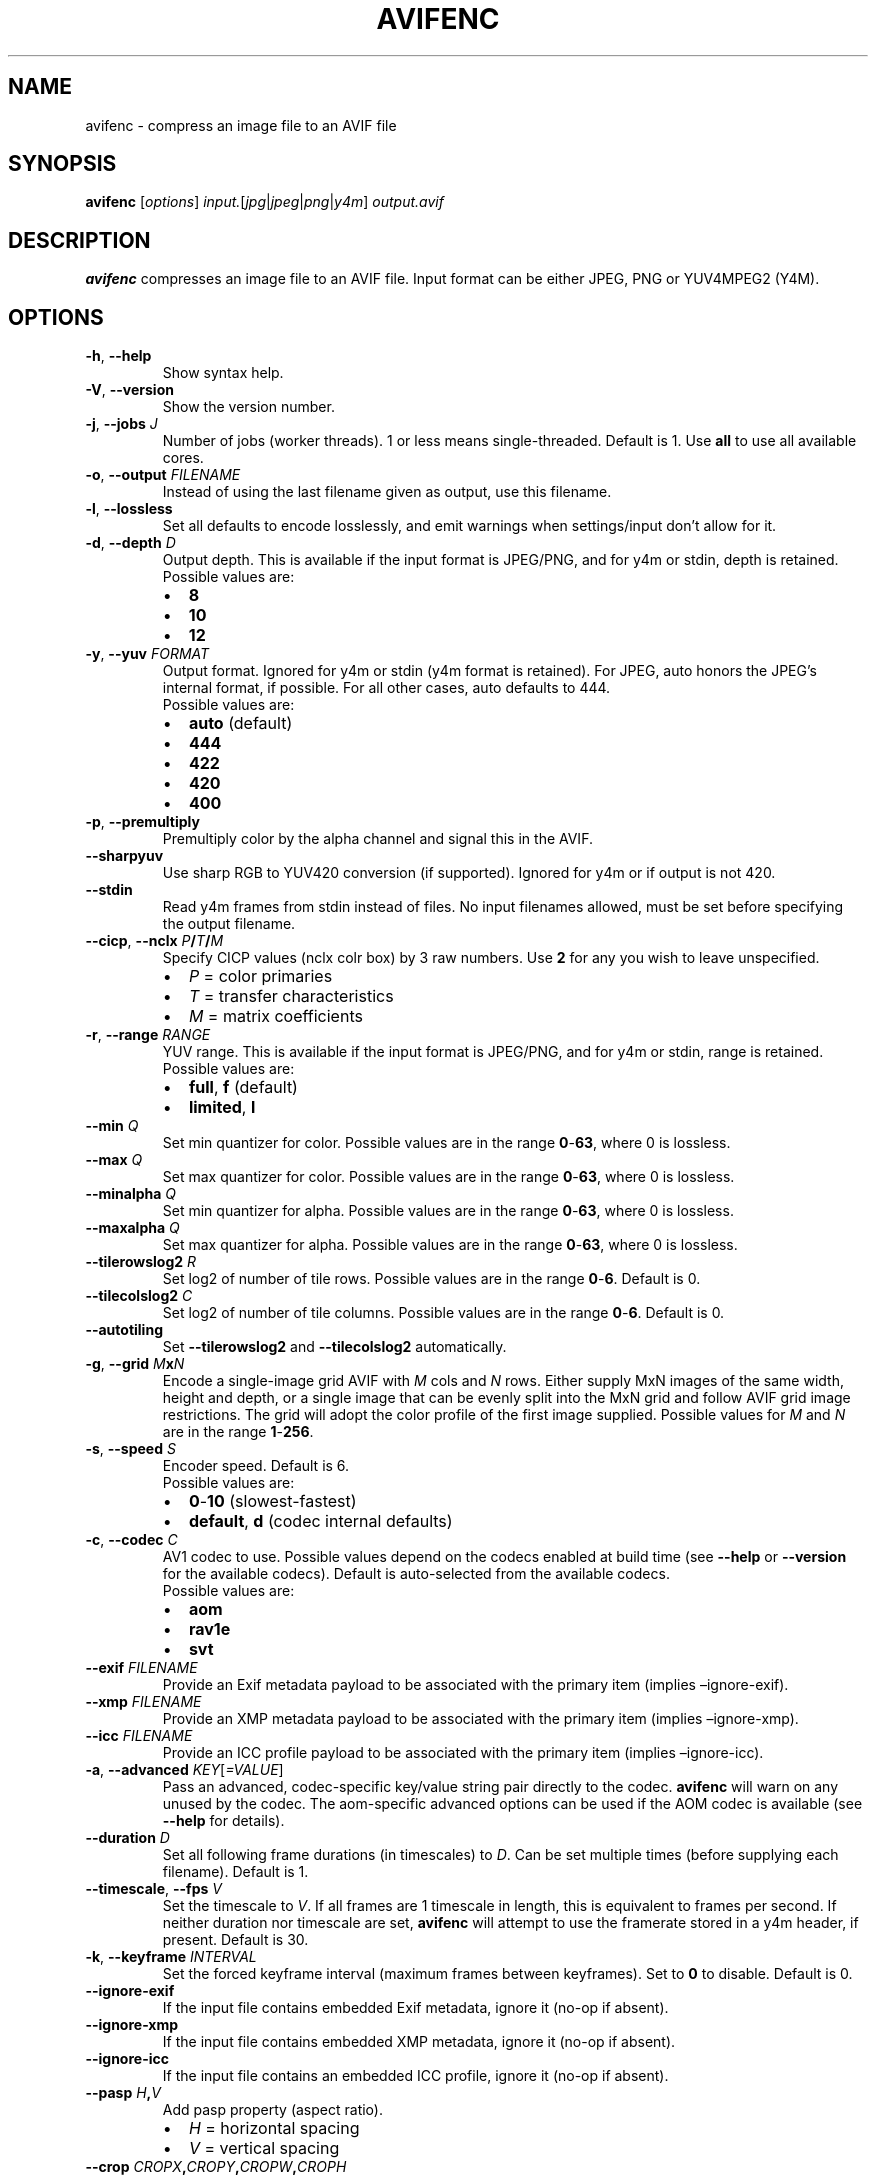 .\" Automatically generated by Pandoc 2.17.1.1
.\"
.\" Define V font for inline verbatim, using C font in formats
.\" that render this, and otherwise B font.
.ie "\f[CB]x\f[]"x" \{\
. ftr V B
. ftr VI BI
. ftr VB B
. ftr VBI BI
.\}
.el \{\
. ftr V CR
. ftr VI CI
. ftr VB CB
. ftr VBI CBI
.\}
.TH "AVIFENC" "1" "2022-04-30" "libavif 0.11.1" "General Commands Manual"
.hy
.SH NAME
.PP
avifenc - compress an image file to an AVIF file
.SH SYNOPSIS
.PP
\f[B]avifenc\f[R] [\f[I]options\f[R]]
\f[I]input.\f[R][\f[I]jpg\f[R]|\f[I]jpeg\f[R]|\f[I]png\f[R]|\f[I]y4m\f[R]]
\f[I]output.avif\f[R]
.SH DESCRIPTION
.PP
\f[B]avifenc\f[R] compresses an image file to an AVIF file.
Input format can be either JPEG, PNG or YUV4MPEG2 (Y4M).
.SH OPTIONS
.TP
\f[B]-h\f[R], \f[B]--help\f[R]
Show syntax help.
.TP
\f[B]-V\f[R], \f[B]--version\f[R]
Show the version number.
.TP
\f[B]-j\f[R], \f[B]--jobs\f[R] \f[I]J\f[R]
Number of jobs (worker threads).
1 or less means single-threaded.
Default is 1.
Use \f[B]all\f[R] to use all available cores.
.TP
\f[B]-o\f[R], \f[B]--output\f[R] \f[I]FILENAME\f[R]
Instead of using the last filename given as output, use this filename.
.TP
\f[B]-l\f[R], \f[B]--lossless\f[R]
Set all defaults to encode losslessly, and emit warnings when
settings/input don\[cq]t allow for it.
.TP
\f[B]-d\f[R], \f[B]--depth\f[R] \f[I]D\f[R]
Output depth.
This is available if the input format is JPEG/PNG, and for y4m or stdin,
depth is retained.
.RS
.TP
Possible values are:
.IP \[bu] 2
\f[B]8\f[R]
.IP \[bu] 2
\f[B]10\f[R]
.IP \[bu] 2
\f[B]12\f[R]
.RE
.TP
\f[B]-y\f[R], \f[B]--yuv\f[R] \f[I]FORMAT\f[R]
Output format.
Ignored for y4m or stdin (y4m format is retained).
For JPEG, auto honors the JPEG\[cq]s internal format, if possible.
For all other cases, auto defaults to 444.
.RS
.TP
Possible values are:
.IP \[bu] 2
\f[B]auto\f[R] (default)
.IP \[bu] 2
\f[B]444\f[R]
.IP \[bu] 2
\f[B]422\f[R]
.IP \[bu] 2
\f[B]420\f[R]
.IP \[bu] 2
\f[B]400\f[R]
.RE
.TP
\f[B]-p\f[R], \f[B]--premultiply\f[R]
Premultiply color by the alpha channel and signal this in the AVIF.
.TP
\f[B]--sharpyuv\f[R]
Use sharp RGB to YUV420 conversion (if supported).
Ignored for y4m or if output is not 420.
.TP
\f[B]--stdin\f[R]
Read y4m frames from stdin instead of files.
No input filenames allowed, must be set before specifying the output
filename.
.TP
\f[B]--cicp\f[R], \f[B]--nclx\f[R] \f[I]P\f[R]\f[B]/\f[R]\f[I]T\f[R]\f[B]/\f[R]\f[I]M\f[R]
Specify CICP values (nclx colr box) by 3 raw numbers.
Use \f[B]2\f[R] for any you wish to leave unspecified.
.RS
.IP \[bu] 2
\f[I]P\f[R] = color primaries
.IP \[bu] 2
\f[I]T\f[R] = transfer characteristics
.IP \[bu] 2
\f[I]M\f[R] = matrix coefficients
.RE
.TP
\f[B]-r\f[R], \f[B]--range\f[R] \f[I]RANGE\f[R]
YUV range.
This is available if the input format is JPEG/PNG, and for y4m or stdin,
range is retained.
.RS
.TP
Possible values are:
.IP \[bu] 2
\f[B]full\f[R], \f[B]f\f[R] (default)
.IP \[bu] 2
\f[B]limited\f[R], \f[B]l\f[R]
.RE
.TP
\f[B]--min\f[R] \f[I]Q\f[R]
Set min quantizer for color.
Possible values are in the range \f[B]0\f[R]-\f[B]63\f[R], where 0 is
lossless.
.TP
\f[B]--max\f[R] \f[I]Q\f[R]
Set max quantizer for color.
Possible values are in the range \f[B]0\f[R]-\f[B]63\f[R], where 0 is
lossless.
.TP
\f[B]--minalpha\f[R] \f[I]Q\f[R]
Set min quantizer for alpha.
Possible values are in the range \f[B]0\f[R]-\f[B]63\f[R], where 0 is
lossless.
.TP
\f[B]--maxalpha\f[R] \f[I]Q\f[R]
Set max quantizer for alpha.
Possible values are in the range \f[B]0\f[R]-\f[B]63\f[R], where 0 is
lossless.
.TP
\f[B]--tilerowslog2\f[R] \f[I]R\f[R]
Set log2 of number of tile rows.
Possible values are in the range \f[B]0\f[R]-\f[B]6\f[R].
Default is 0.
.TP
\f[B]--tilecolslog2\f[R] \f[I]C\f[R]
Set log2 of number of tile columns.
Possible values are in the range \f[B]0\f[R]-\f[B]6\f[R].
Default is 0.
.TP
\f[B]--autotiling\f[R]
Set \f[B]--tilerowslog2\f[R] and \f[B]--tilecolslog2\f[R] automatically.
.TP
\f[B]-g\f[R], \f[B]--grid\f[R] \f[I]M\f[R]\f[B]x\f[R]\f[I]N\f[R]
Encode a single-image grid AVIF with \f[I]M\f[R] cols and \f[I]N\f[R]
rows.
Either supply MxN images of the same width, height and depth, or a
single image that can be evenly split into the MxN grid and follow AVIF
grid image restrictions.
The grid will adopt the color profile of the first image supplied.
Possible values for \f[I]M\f[R] and \f[I]N\f[R] are in the range
\f[B]1\f[R]-\f[B]256\f[R].
.TP
\f[B]-s\f[R], \f[B]--speed\f[R] \f[I]S\f[R]
Encoder speed.
Default is 6.
.RS
.TP
Possible values are:
.IP \[bu] 2
\f[B]0\f[R]-\f[B]10\f[R] (slowest-fastest)
.IP \[bu] 2
\f[B]default\f[R], \f[B]d\f[R] (codec internal defaults)
.RE
.TP
\f[B]-c\f[R], \f[B]--codec\f[R] \f[I]C\f[R]
AV1 codec to use.
Possible values depend on the codecs enabled at build time (see
\f[B]--help\f[R] or \f[B]--version\f[R] for the available codecs).
Default is auto-selected from the available codecs.
.RS
.TP
Possible values are:
.IP \[bu] 2
\f[B]aom\f[R]
.IP \[bu] 2
\f[B]rav1e\f[R]
.IP \[bu] 2
\f[B]svt\f[R]
.RE
.TP
\f[B]--exif\f[R] \f[I]FILENAME\f[R]
Provide an Exif metadata payload to be associated with the primary item
(implies \[en]ignore-exif).
.TP
\f[B]--xmp\f[R] \f[I]FILENAME\f[R]
Provide an XMP metadata payload to be associated with the primary item
(implies \[en]ignore-xmp).
.TP
\f[B]--icc\f[R] \f[I]FILENAME\f[R]
Provide an ICC profile payload to be associated with the primary item
(implies \[en]ignore-icc).
.TP
\f[B]-a\f[R], \f[B]--advanced\f[R] \f[I]KEY\f[R][\f[I]=VALUE\f[R]]
Pass an advanced, codec-specific key/value string pair directly to the
codec.
\f[B]avifenc\f[R] will warn on any unused by the codec.
The aom-specific advanced options can be used if the AOM codec is
available (see \f[B]--help\f[R] for details).
.TP
\f[B]--duration\f[R] \f[I]D\f[R]
Set all following frame durations (in timescales) to \f[I]D\f[R].
Can be set multiple times (before supplying each filename).
Default is 1.
.TP
\f[B]--timescale\f[R], \f[B]--fps\f[R] \f[I]V\f[R]
Set the timescale to \f[I]V\f[R].
If all frames are 1 timescale in length, this is equivalent to frames
per second.
If neither duration nor timescale are set, \f[B]avifenc\f[R] will
attempt to use the framerate stored in a y4m header, if present.
Default is 30.
.TP
\f[B]-k\f[R], \f[B]--keyframe\f[R] \f[I]INTERVAL\f[R]
Set the forced keyframe interval (maximum frames between keyframes).
Set to \f[B]0\f[R] to disable.
Default is 0.
.TP
\f[B]--ignore-exif\f[R]
If the input file contains embedded Exif metadata, ignore it (no-op if
absent).
.TP
\f[B]--ignore-xmp\f[R]
If the input file contains embedded XMP metadata, ignore it (no-op if
absent).
.TP
\f[B]--ignore-icc\f[R]
If the input file contains an embedded ICC profile, ignore it (no-op if
absent).
.TP
\f[B]--pasp\f[R] \f[I]H\f[R]\f[B],\f[R]\f[I]V\f[R]
Add pasp property (aspect ratio).
.RS
.IP \[bu] 2
\f[I]H\f[R] = horizontal spacing
.IP \[bu] 2
\f[I]V\f[R] = vertical spacing
.RE
.TP
\f[B]--crop\f[R] \f[I]CROPX\f[R]\f[B],\f[R]\f[I]CROPY\f[R]\f[B],\f[R]\f[I]CROPW\f[R]\f[B],\f[R]\f[I]CROPH\f[R]
Add clap property (clean aperture), but calculated from a crop
rectangle.
.RS
.IP \[bu] 2
\f[I]CROPX\f[R] = X-axis of a crop rectangle
.IP \[bu] 2
\f[I]CROPY\f[R] = Y-axis of a crop rectangle
.IP \[bu] 2
\f[I]CROPW\f[R] = width of a crop rectangle
.IP \[bu] 2
\f[I]CROPH\f[R] = height of a crop rectangle
.RE
.TP
\f[B]--clap\f[R] \f[I]WN\f[R]\f[B],\f[R]\f[I]WD\f[R]\f[B],\f[R]\f[I]HN\f[R]\f[B],\f[R]\f[I]HD\f[R]\f[B],\f[R]\f[I]HON\f[R]\f[B],\f[R]\f[I]HOD\f[R]\f[B],\f[R]\f[I]VON\f[R]\f[B],\f[R]\f[I]VOD\f[R]
Add clap property (clean aperture).
.RS
.IP \[bu] 2
\f[I]WN\f[R] = numerator of width
.IP \[bu] 2
\f[I]WD\f[R] = denominator of width
.IP \[bu] 2
\f[I]HN\f[R] = numerator of height
.IP \[bu] 2
\f[I]HD\f[R] = denominator of height
.IP \[bu] 2
\f[I]HON\f[R] = numerator of horizontal offset
.IP \[bu] 2
\f[I]HOD\f[R] = denominator of horizontal offset
.IP \[bu] 2
\f[I]VON\f[R] = numerator of vertical offset
.IP \[bu] 2
\f[I]VOD\f[R] = denominator of vertical offset
.RE
.TP
\f[B]--irot\f[R] \f[I]ANGLE\f[R]
Add irot property (rotation).
Possible values are in the range \f[B]0\f[R]-\f[B]3\f[R], and makes (90
* \f[I]ANGLE\f[R]) degree rotation anti-clockwise.
.TP
\f[B]--imir\f[R] \f[I]MODE\f[R]
Add imir property (mirroring).
.RS
.PP
Note: Rotation is applied before mirroring at rendering.
.TP
Possible values are:
.IP \[bu] 2
\f[B]0\f[R] (top-to-bottom)
.IP \[bu] 2
\f[B]1\f[R] (left-to-right)
.RE
.TP
\f[B]--\f[R]
Signals the end of options.
Everything after this is interpreted as file names.
.SH EXAMPLES
.TP
Compress a PNG file to an AVIF file:
$ \f[B]avifenc input.png output.avif\f[R]
.SH REPORTING BUGS
.TP
Bugs can be reported on GitHub at:
<https://github.com/AOMediaCodec/libavif/issues>
.SH SEE ALSO
.PP
\f[B]avifdec\f[R](1)
